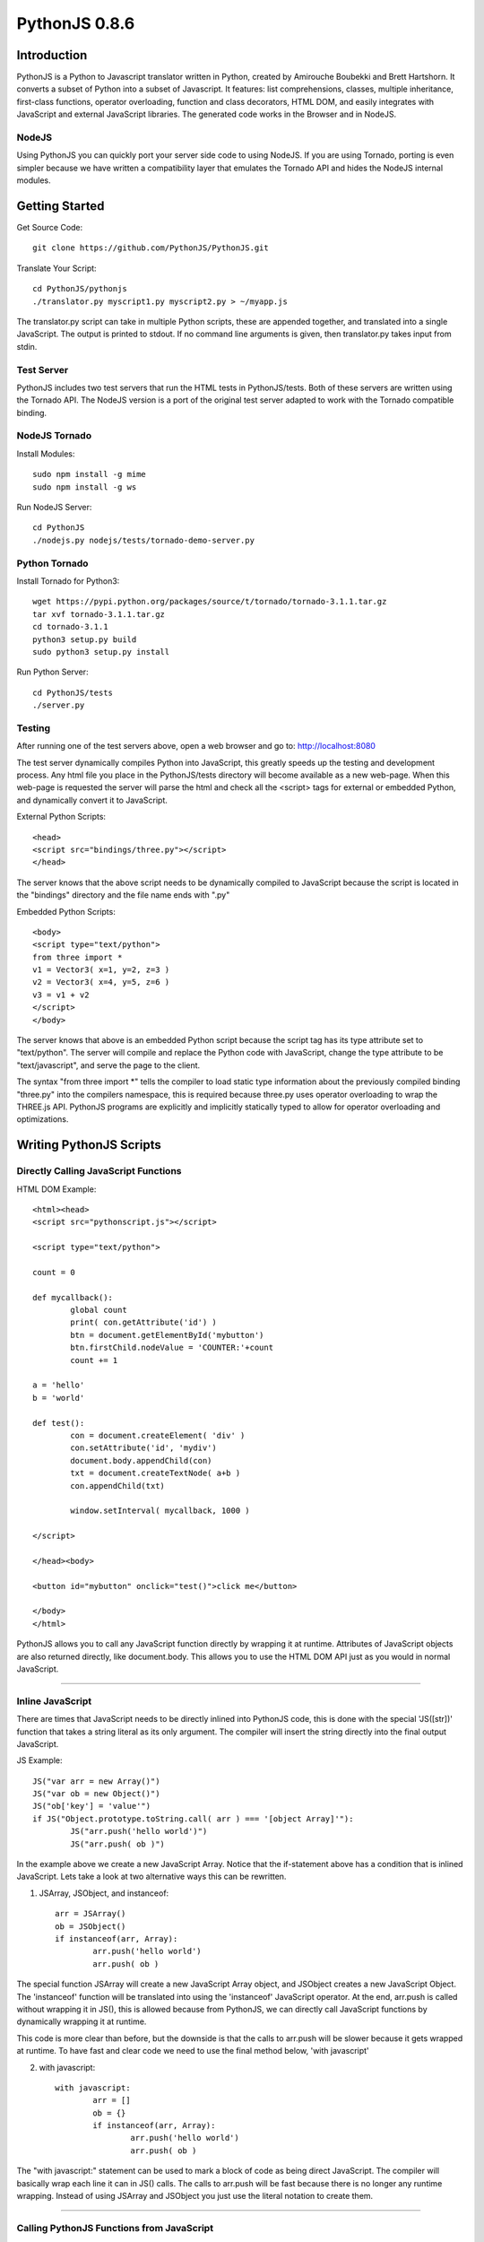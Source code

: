 PythonJS 0.8.6
############

.. image:: http://1.bp.blogspot.com/-yG3zuA_sEM4/Uogurz5xBnI/AAAAAAAAAgk/57_Zv2iSfgo/s400/pythonjs-0.8.5.png


Introduction
======

PythonJS is a Python to Javascript translator written in Python, created by Amirouche Boubekki and Brett Hartshorn. It converts a subset of Python into a subset of Javascript.  It features: list comprehensions, classes, multiple inheritance, first-class functions, operator overloading, function and class decorators, HTML DOM, and easily integrates with JavaScript and external JavaScript libraries.  The generated code works in the Browser and in NodeJS.

NodeJS
---------------
Using PythonJS you can quickly port your server side code to using NodeJS.  If you are using Tornado, porting is even simpler because we have written a compatibility layer that emulates the Tornado API and hides the NodeJS internal modules.


Getting Started
===============

Get Source Code::

	git clone https://github.com/PythonJS/PythonJS.git

Translate Your Script::

	cd PythonJS/pythonjs
	./translator.py myscript1.py myscript2.py > ~/myapp.js

The translator.py script can take in multiple Python scripts, these are appended together, and translated into a single JavaScript.  The output is printed to stdout.  If no command line arguments is given, then translator.py takes input from stdin.


Test Server
-----------

PythonJS includes two test servers that run the HTML tests in PythonJS/tests.  Both of these servers are written using the Tornado API.  The NodeJS version is a port of the original test server adapted to work with the Tornado compatible binding.


NodeJS Tornado
---------------

Install Modules::

	sudo npm install -g mime
	sudo npm install -g ws

Run NodeJS Server::

	cd PythonJS
	./nodejs.py nodejs/tests/tornado-demo-server.py


Python Tornado
---------------

Install Tornado for Python3::

	wget https://pypi.python.org/packages/source/t/tornado/tornado-3.1.1.tar.gz
	tar xvf tornado-3.1.1.tar.gz
	cd tornado-3.1.1
	python3 setup.py build
	sudo python3 setup.py install

Run Python Server::

	cd PythonJS/tests
	./server.py

Testing
-------

After running one of the test servers above, open a web browser and go to: http://localhost:8080

The test server dynamically compiles Python into JavaScript, this greatly speeds up the testing and development process.  Any html file you place in the PythonJS/tests directory will become available as a new web-page.  When this web-page is requested the server will parse the html and check all the <script> tags for external or embedded Python, and dynamically convert it to JavaScript.

External Python Scripts::

	<head>
	<script src="bindings/three.py"></script>
	</head>

The server knows that the above script needs to be dynamically compiled to JavaScript because the script is located in the "bindings" directory and the file name ends with ".py"

Embedded Python Scripts::

	<body>
	<script type="text/python">
	from three import *
	v1 = Vector3( x=1, y=2, z=3 )
	v2 = Vector3( x=4, y=5, z=6 )
	v3 = v1 + v2
	</script>
	</body>

The server knows that above is an embedded Python script because the script tag has its type attribute set to "text/python".  The server will compile and replace the Python code with JavaScript, change the type attribute to be "text/javascript", and serve the page to the client.

The syntax "from three import *" tells the compiler to load static type information about the previously compiled binding "three.py" into the compilers namespace, this is required because three.py uses operator overloading to wrap the THREE.js API.  PythonJS programs are explicitly and implicitly statically typed to allow for operator overloading and optimizations.


Writing PythonJS Scripts
=====================

Directly Calling JavaScript Functions
---------------

HTML DOM Example::

	<html><head>
	<script src="pythonscript.js"></script>

	<script type="text/python">

	count = 0

	def mycallback():
		global count
		print( con.getAttribute('id') )
		btn = document.getElementById('mybutton')
		btn.firstChild.nodeValue = 'COUNTER:'+count
		count += 1

	a = 'hello'
	b = 'world'

	def test():
		con = document.createElement( 'div' )
		con.setAttribute('id', 'mydiv')
		document.body.appendChild(con)
		txt = document.createTextNode( a+b )
		con.appendChild(txt)

		window.setInterval( mycallback, 1000 )

	</script>

	</head><body>

	<button id="mybutton" onclick="test()">click me</button>

	</body>
	</html>

PythonJS allows you to call any JavaScript function directly by wrapping it at runtime.  Attributes of JavaScript objects are also returned directly, like document.body.  This allows you to use the HTML DOM API just as you would in normal JavaScript.

---------------

Inline JavaScript
---------------

There are times that JavaScript needs to be directly inlined into PythonJS code, this is done with the special 'JS([str])' function that takes a string literal as its only argument.  The compiler will insert the string directly into the final output JavaScript.

JS Example::

	JS("var arr = new Array()")
	JS("var ob = new Object()")
	JS("ob['key'] = 'value'")
	if JS("Object.prototype.toString.call( arr ) === '[object Array]'"):
		JS("arr.push('hello world')")
		JS("arr.push( ob )")

In the example above we create a new JavaScript Array.  Notice that the if-statement above has a condition that is inlined JavaScript.  Lets take a look at two alternative ways this can be rewritten.

1. JSArray, JSObject, and instanceof::

	arr = JSArray()
	ob = JSObject()
	if instanceof(arr, Array):
		arr.push('hello world')
		arr.push( ob )

The special function JSArray will create a new JavaScript Array object, and JSObject creates a new JavaScript Object.  The 'instanceof' function will be translated into using the 'instanceof' JavaScript operator.  At the end, arr.push is called without wrapping it in JS(), this is allowed because from PythonJS, we can directly call JavaScript functions by dynamically wrapping it at runtime.

This code is more clear than before, but the downside is that the calls to arr.push will be slower because it gets wrapped at runtime.  To have fast and clear code we need to use the final method below, 'with javascript'

2. with javascript::

	with javascript:
		arr = []
		ob = {}
		if instanceof(arr, Array):
			arr.push('hello world')
			arr.push( ob )

The "with javascript:" statement can be used to mark a block of code as being direct JavaScript.  The compiler will basically wrap each line it can in JS() calls.  The calls to arr.push will be fast because there is no longer any runtime wrapping.  Instead of using JSArray and JSObject you just use the literal notation to create them.

---------------

Calling PythonJS Functions from JavaScript
------------------------------

PythonJS functions can be used as callbacks in Javascript code, there are no special calling conventions that you need to worry about.  Simply define a function in PythonJS and call it from JavaScript.  Note that if your PythonJS function uses keyword arguments, you can use them as a normal positional arguments.

Example::

	# PythonJS
	def my_pyfunction( a,b,c, optional='some default'):
		print a,b,c, optional

	// javascript
	my_pyfunction( 1,2,3, 'my kwarg' );


---------------

Calling PythonJS Methods from JavaScript
------------------------------

Calling PythonJS methods is also simple, you just need to create an instance of the class in PythonJS and then pass the method to a JavaScript function, or assign it to a new variable that the JavaScript code will use.  PythonJS takes care of wrapping the method for you so that "self" is bound to the method, and is callable from JavaScript.

Example::

	// javascript
	function js_call_method( method_callback ) {
		method_callback( 1,2,3 )
	}

	# PythonJS
	class A:
		def my_method(self, a,b,c):
			print self, a,b,c
			self.a = a
			self.b = b
			self.c = c

	a = A()
	js_call_method( a.my_method )


---------------

Passing PythonJS Instances to JavaScript
------------------------------

If you are doing something complex like deep integration with an external JavaScript library, the above technique of passing each method callback to JavaScript might become inefficient.  If you want to pass the PythonJS instance itself and have its methods callable from JavaScript, you can do this now simply by passing the instance.  This only works with property getter/setters.

Example::

	// javascript
	function js_function( pyob ) {
		pyob.foo( 1,2,3 )
		pyob.bar( 4,5,6 )
	}

	# PythonJS
	class A:
		def foo(self, a,b,c):
			print a+b+c
		def bar(self, a,b,c):
			print a*b*c

	a = A()
	js_function( a )


---------------

Define JavaScript Prototypes from PythonJS
------------------------------

If you are going beyond simple integration with an external JavaScript library, and perhaps want to change the way it works on a deeper level, you can modify JavaScript prototypes from PythonJS using some special syntax.

Example::

	with javascript:

		@String.prototype.upper
		def func():
			return this.toUpperCase()

		@String.prototype.lower
		def func():
			return this.toLowerCase()

		@String.prototype.index
		def func(a):
			return this.indexOf(a)

The above example shows how we modify the String type in JavaScript to act more like a Python string type.  The functions must be defined inside a "with javascript:" block, and the decorator format is: `[class name].prototype.[function name]`


---------------

Making PythonJS Wrappers for JavaScript Libraries
------------------------------

The above techniques provide all the tools you will need to interact with JavaScript code, and easily write wrapper code in PythonJS.  The last tool you will need, is a standard way of creating JavaScript objects, storing a reference to the instance, and later passing the instance to wrapped JavaScript function.  In JavaScript objects are created with the `new` keyword, in PythonJS you can use the `new()` function instead.  To store an instance created by `new()`, you should assign it to `self` like this: `self[...] = new( SomeJavaScriptClass() )`.  

If you have never seen `...` syntax in Python it is the rarely used Ellipsis syntax, we have hijacked it in PythonJS as a special case to assign something to a hidden attribute.  The builtin types: tuple, list, dict, etc, are wrappers that internally use JavaScript Arrays or Objects, to get to these internal objects you use the Ellipsis syntax.  The following example shows how the THREE.js binding wraps the Vector3 object and combines operator overloading.

Example::

	class Vector3:
		def __init__(self, x=0, y=0, z=0, object=None ):
			if object:
				self[...] = object
			else:
				with javascript:
					self[...] = new(THREE.Vector3(x,y,z))

		@property
		def x(self):
			with javascript: return self[...].x
		@x.setter
		def x(self, value):
			with javascript: self[...].x = value

		@property
		def y(self):
			with javascript: return self[...].y
		@y.setter
		def y(self, value):
			with javascript: self[...].y = value

		@property
		def z(self):
			with javascript: return self[...].z
		@z.setter
		def z(self, value):
			with javascript: self[...].z = value

		def set(self, x,y,z):
			self[...].set(x,y,z)

		def add(self, other):
			assert isinstance(other, Vector3)
			self.set( self.x+other.x, self.y+other.y, self.z+other.z )
			return self

		def addScalar(self, s):
			self.set( self.x+s, self.y+s, self.z+s )
			return self

		def __add__(self, other):
			if instanceof(other, Object):
				assert isinstance(other, Vector3)
				return Vector3( self.x+other.x, self.y+other.y, self.z+other.z )
			else:
				return Vector3( self.x+other, self.y+other, self.z+other )

		def __iadd__(self, other):
			if instanceof(other, Object):
				self.add( other )
			else:
				self.addScalar( other )


---------------

Optimized Function Calls
------------------------------

By default PythonJS functions have runtime call checking that ensures you have called the function with the required number of arguments, and also checks to see if you had called the function from JavaScript - and if so adapt the arguments.  This adds some overhead each time the function is called, and will generally be about 15 times slower than normal Python.  When performance is a concern you can decorate functions that need to be fast with @fastdef, or use the `with fastdef:` with statement.  Note that functions that do not have arguments are always fast.  Using fastdef will make each call to your function 100 times faster, so if you call the same function many times in a loop, it is a good idea to decorate it with @fastdef.

Example::

	@fastdef
	def f1( a, b, c ):
		return a+b+c

	with fastdef:
		def f2( a,b,c, x=1,y=2,z=3):
			return a+b+c+x+y+z

If you need to call a fastdef function from JavaScript you will need to call it with arguments packed into an array as the first argument, and keyword args packed into an Object as the second argument.

Example::

	// javascript
	f2( [1,2,3], {x:100, y:200, z:300} );

If you need fast function that is callable from javascript without packing its arguments like above, you can use the @javascript decorator, or nest the function inside a `with javascript:` statement.

Example::

	@javascript
	def f( a,b,c, x=1, y=2, z=3 ):
		return a+b+c+x+y+z

	// javascript
	f( 1,2,3, 100, 200, 300 );



---------------

NodeJS
======

PythonJS can also be used to write server side software using NodeJS.  You can use the nodejs.py helper script to translate your python script and run it in NodeJS.  This has been tested with NodeJS v0.10.22.

Example::

	cd PythonJS
	./nodejs.py myscript.py

The directory PythonJS/nodejs/bindings contains wrappers for using NodeJS modules.  Some of these wrappers emulate parts of Pythons standard library, like: os, sys, io, and subprocess.  The example below imports the fake io and sys libraries, and prints the contents of a file passed as the last command line argument to nodejs.py.

Example::

	from nodejs.io import *
	from nodejs.sys import *

	path = sys.argv[ len(sys.argv)-1 ]
	f = open( path, 'rb' )
	print f.read()

------------------------------


.. image:: https://d2weczhvl823v0.cloudfront.net/PythonJS/pythonjs/trend.png
   :alt: Bitdeli badge
   :target: https://bitdeli.com/free

